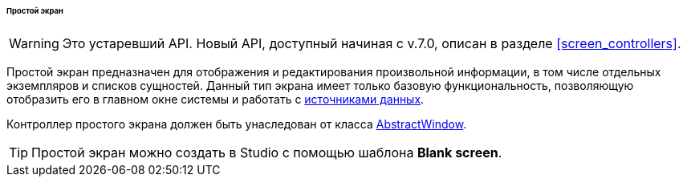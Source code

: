 :sourcesdir: ../../../../../../source

[[screen_simple]]
====== Простой экран

[WARNING]
====
Это устаревший API. Новый API, доступный начиная с v.7.0, описан в разделе <<screen_controllers>>.
====

Простой экран предназначен для отображения и редактирования произвольной информации, в том числе отдельных экземпляров и списков сущностей. Данный тип экрана имеет только базовую функциональность, позволяющую отобразить его в главном окне системы и работать с <<datasources,источниками данных>>.

Контроллер простого экрана должен быть унаследован от класса <<abstractWindow,AbstractWindow>>.

[TIP]
====
Простой экран можно создать в Studio с помощью шаблона *Blank screen*.
====


